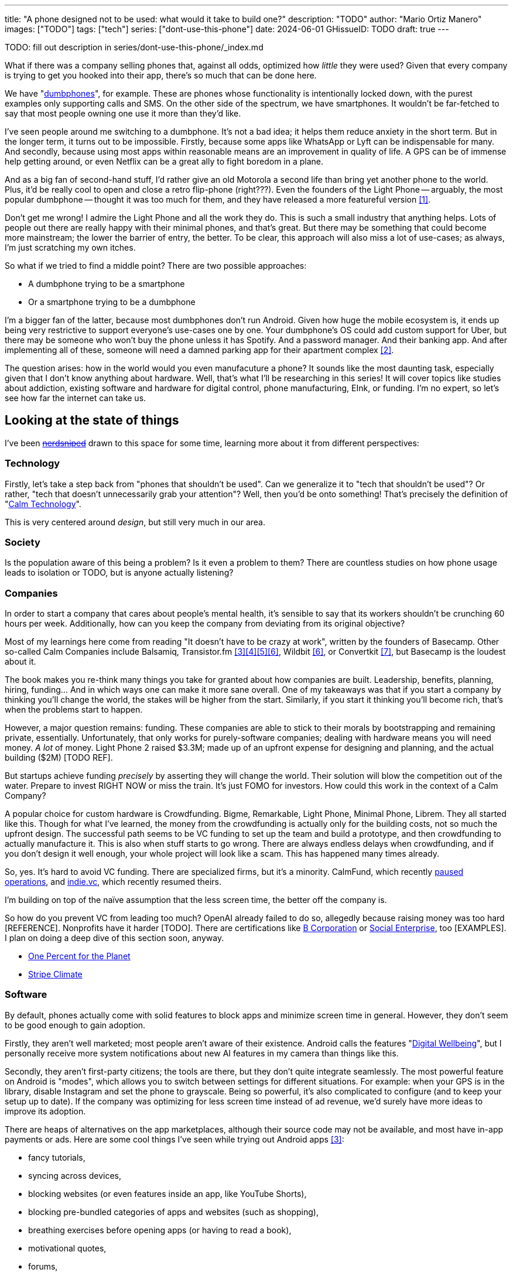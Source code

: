 ---
title: "A phone designed not to be used: what would it take to build one?"
description: "TODO"
author: "Mario Ortiz Manero"
images: ["TODO"]
tags: ["tech"]
series: ["dont-use-this-phone"]
date: 2024-06-01
GHissueID: TODO
draft: true
---

TODO: fill out description in series/dont-use-this-phone/_index.md

What if there was a company selling phones that, against all odds, optimized how
_little_ they were used? Given that every company is trying to get you hooked
into their app, there's so much that can be done here.

We have "https://en.wikipedia.org/wiki/Feature_phone[dumbphones]", for example.
These are phones whose functionality is intentionally locked down, with the
purest examples only supporting calls and SMS. On the other side of the
spectrum, we have smartphones. It wouldn't be far-fetched to say that most
people owning one use it more than they'd like.

I've seen people around me switching to a dumbphone. It's not a bad idea; it
helps them reduce anxiety in the short term. But in the longer term, it turns
out to be impossible. Firstly, because some apps like WhatsApp or Lyft can be
indispensable for many. And secondly, because using most apps within reasonable
means are an improvement in quality of life. A GPS can be of immense help
getting around, or even Netflix can be a great ally to fight boredom in a plane.

And as a big fan of second-hand stuff, I'd rather give an old Motorola a second
life than bring yet another phone to the world. Plus, it'd be really cool to
open and close a retro flip-phone (right???). Even the founders of the Light
Phone -- arguably, the most popular dumbphone -- thought it was too much for
them, and they have released a more featureful version <<light-phone-v1>>.

Don't get me wrong! I admire the Light Phone and all the work they do. This is
such a small industry that anything helps. Lots of people out there are really
happy with their minimal phones, and that's great. But there may be something
that could become more mainstream; the lower the barrier of entry, the better.
To be clear, this approach will also miss a lot of use-cases; as always, I'm
just scratching my own itches.

So what if we tried to find a middle point? There are two possible approaches:

* A dumbphone trying to be a smartphone
* Or a smartphone trying to be a dumbphone

I'm a bigger fan of the latter, because most dumbphones don't run Android. Given
how huge the mobile ecosystem is, it ends up being very restrictive to support
everyone's use-cases one by one. Your dumbphone's OS could add custom support
for Uber, but there may be someone who won't buy the phone unless it has
Spotify. And a password manager. And their banking app. And after implementing
all of these, someone will need a damned parking app for their apartment complex
<<parking>>.

The question arises: how in the world would you even manufacuture a phone? It
sounds like the most daunting task, especially given that I don't know anything
about hardware. Well, that's what I'll be researching in this series! It will
cover topics like studies about addiction, existing software and hardware for
digital control, phone manufacturing, EInk, or funding. I'm no expert, so let's
see how far the internet can take us.

== Looking at the state of things

I've been https://xkcd.com/356/[+++<s>nerdsniped</s>+++] drawn to this space for
some time, learning more about it from different perspectives:

=== Technology

Firstly, let's take a step back from "phones that shouldn't be used". Can we
generalize it to "tech that shouldn't be used"? Or rather, "tech that doesn't
unnecessarily grab your attention"? Well, then you'd be onto something! That's
precisely the definition of "https://en.wikipedia.org/wiki/Calm_technology[Calm
Technology]".

This is very centered around _design_, but still very much in our area.

=== Society

Is the population aware of this being a problem? Is it even a problem to them?
There are countless studies on how phone usage leads to isolation or TODO, but
is anyone actually listening?

=== Companies

In order to start a company that cares about people's mental health, it's
sensible to say that its workers shouldn't be crunching 60 hours per week.
Additionally, how can you keep the company from deviating from its original
objective?

Most of my learnings here come from reading "It doesn't have to be crazy at
work", written by the founders of Basecamp. Other so-called Calm Companies
include Balsamiq, Transistor.fm
<<calm-transistor>><<build-your-saas>><<transistor-handbook>><<transistor-justin>>,
Wildbit <<wildbit>>, or Convertkit <<convertkit>>, but Basecamp is the loudest
about it.

The book makes you re-think many things you take for granted about how companies
are built. Leadership, benefits, planning, hiring, funding... And in which ways
one can make it more sane overall. One of my takeaways was that if you start a
company by thinking you'll change the world, the stakes will be higher from the
start. Similarly, if you start it thinking you'll become rich, that's when the
problems start to happen.

However, a major question remains: funding. These companies are able to stick to
their morals by bootstrapping and remaining private, essentially. Unfortunately,
that only works for purely-software companies; dealing with hardware means you
will need money. _A lot_ of money. Light Phone 2 raised $3.3M; made up of an
upfront expense for designing and planning, and the actual building ($2M) [TODO
REF].

But startups achieve funding _precisely_ by asserting they will change the
world. Their solution will blow the competition out of the water. Prepare to
invest RIGHT NOW or miss the train. It's just FOMO for investors. How could this
work in the context of a Calm Company?

A popular choice for custom hardware is Crowdfunding. Bigme, Remarkable, Light
Phone, Minimal Phone, Librem. They all started like this. Though for what I've
learned, the money from the crowdfunding is actually only for the building
costs, not so much the upfront design. The successful path seems to be VC
funding to set up the team and build a prototype, and then crowdfunding to
actually manufacture it. This is also when stuff starts to go wrong. There are
always endless delays when crowdfunding, and if you don't design it well enough,
your whole project will look like a scam. This has happened many times already.

So, yes. It's hard to avoid VC funding. There are specialized firms, but it's a
minority. CalmFund, which recently https://calmfund.com/writing/pause[paused
operations], and https://www.indie.vc/[indie.vc], which recently resumed theirs.

I'm building on top of the naïve assumption that the less screen time, the
better off the company is.

So how do you prevent VC from leading too much? OpenAI already failed to do so,
allegedly because raising money was too hard [REFERENCE]. Nonprofits have it
harder [TODO]. There are certifications like
https://en.m.wikipedia.org/wiki/B_Corporation_(certification)[B Corporation] or
https://en.m.wikipedia.org/wiki/Social_enterprise[Social Enterprise], too
[EXAMPLES]. I plan on doing a deep dive of this section soon, anyway.

- https://www.onepercentfortheplanet.org/[One Percent for the Planet]
- https://stripe.com/en-ca/climate[Stripe Climate]

=== Software

By default, phones actually come with solid features to block apps and minimize
screen time in general. However, they don't seem to be good enough to gain
adoption.

Firstly, they aren't well marketed; most people aren't aware of their existence.
Android calls the features "https://www.android.com/digital-wellbeing/[Digital
Wellbeing]", but I personally receive more system notifications about new AI
features in my camera than things like this.

Secondly, they aren't first-party citizens; the tools are there, but they don't
quite integrate seamlessly. The most powerful feature on Android is "modes",
which allows you to switch between settings for different situations. For
example: when your GPS is in the library, disable Instagram and set the phone to
grayscale. Being so powerful, it's also complicated to configure (and to keep
your setup up to date). If the company was optimizing for less screen time
instead of ad revenue, we'd surely have more ideas to improve its adoption.

There are heaps of alternatives on the app marketplaces, although their source
code may not be available, and most have in-app payments or ads. Here are some
cool things I've seen while trying out Android apps <<apps>>:

- fancy tutorials,
- syncing across devices,
- blocking websites (or even features inside an app, like YouTube Shorts),
- blocking pre-bundled categories of apps and websites (such as shopping),
- breathing exercises before opening apps (or having to read a book),
- motivational quotes,
- forums,
- a floating timer indicating total usage on that day,
- notification filtering and bundling,
- gamification (competing against yourself or friends),
- comprehensive statistics,
- or having someone else to control your usage.

Not everything is limited to blocking apps; there are also minimal app launchers
<<launchers>> or simpler productivity timers <<timers>>. {{< app
name="minimalist phone" android="com.qqlabs.minimalistlauncher" >}} does well in
the "seamless experience" department, taking over your launcher and providing
ways to control how you open apps. I don't want to do an exhaustive analysis,
but just looking for "digital control" or "block apps" will already return many
results. It's worth downloading a few until you find your favorite anyway.

Manufacturers have it much easier, though, given that they have full system
access. For instance, the open-source app {{< app name="TimeLimit"
android="io.timelimit.android.google.store" >}} is an even more configurable
alternative to "Digital Wellness". But being external, it needs to start with a
long (and worrying) step to grant permissions. This alone is one step too many
to make it widespread -- I'd argue that even having to install it is too much.

To improve the user experience, some apps make emphasis on explaining how to use
their features. Others avoid it by trying to be smarter; they have your current
phone's usage data, so they already know which apps you use too much. One last
approach is to be opinionated and only support a subset of features that may
integrate better or have more impact. The Light Phone does this by only
providing their limited list of apps and features; if you're missing one, maybe
you'll get it, but maybe not.

Something else raising the barrier of entry is monetization. Although necessary,
some subscription models can be too much. A particularly creative app I liked
was {{< app name="Digital Detox" android="com.urbandroid.ddc" >}}, which makes
you pay $2 upon failing to meet your goals.

It's just great to have so many options, and not being locked in to any of them.
Different solutions for different people.

// The issue is that phones are essential for emergencies. Urgencies aren't just
// making a call, but also sending an important Slack message, making a
// transaction, or taking a photo of something you need to remember. Otherwise,
// it'd be super easy to just set a hard limit on how many hours you can spend, and
// ensure people don't cheat.

=== Accessories

Some products allow you to disable apps based on physical access to the device.
Requiring NFC to unlock apps can help break the habit of opening Instagram
automatically, turning it into a conscious decision. You can also block the apps
and leave the device at home to fully disconnect.

A couple of options are https://getbrick.app/[Brick] and
https://www.unpluq.com/[UnPluq]. They only solve part of the issue, though, and
UnPluq follows a subscription-based model that costs 70€ per year. Still, they
seem to work well for some folks, which is awesome.

=== Phones

A common pattern is the usage of EInk displays. EInk is commonly seen on
e-readers, as an alternative that TODO. And it turns out that its
performance can be much better than your crappy Kindle, which takes 5 seconds to
skip to the next page. There's even now color EInk, with Kindle releasing its
first version in 2014 [TODO: link].

TODO: VIDEO

Some of the most popular brands are HiSense and Boox. However, they aren't that
well marketed nor supported outside of Asia. There are also some new startups
catching up releasing new devices, such as Mudita or Daylight, but they aren't
quite there yet. Anyhow, I plan on diving deeper into this in a later article.

A simpler approach is what GHOST does. Based on the Pixel, they make some
modifications and resell it. No need to deal with manufacturers.

== Wrapping up

I hope this can eventually be "a thing". Just like there are movements for
"sustainability" or "diversity", there should also be for better digital
control. To me, it has a strong relationship with mental health, and there's a
lot to improve in that regard.

Building something in this area would be exciting. Manufacturing a phone sounds
like a crazy idea, but who knows where the future will take you :)

[bibliography]
== References

- [[[light-phone-v1, 1]]]
  https://www.theverge.com/2019/9/4/20847717/light-phone-2-minimalist-features-design-keyboard-crowdfunding[The
  high hopes of the low-tech phone -- The Verge]
- [[[parking,        2]]]
  https://www.reddit.com/r/dumbphones/comments/sjtkm2/i_have_to_use_an_app_to_open_my_apartment_complex/[I
  have to use an app to open my apartment complex parking gate, the app is
  called Gatewise. My lease does not mention anything about needing a smartphone
  or the use of any apps for garage access. Street parking is not an option. I
  just want technological equity -- r/dumbphones]
- [[[calm-transistor,3]]]
  https://www.reddit.com/r/SaaS/comments/nrjsao/im_40_years_old_and_i_finally_bootstrapped_a_saas/[I'm
  40 years old and I finally bootstrapped a SaaS, Transistor.fm, to millions in
  revenue (with a co-founder!) -- r/SaaS]
- [[[build-your-saas,4]]]
  https://saas.transistor.fm/episodes[Build Your SaaS -- transistor.fm]
- [[[transistor-handbook, 5]]]
  https://github.com/TransistorFM/handbook/blob/master/values.md[What are our
  values? -- GitHub TransistorFM/handbook]
- [[[transistor-justin,  6]]] https://justinjackson.ca/[Justin Jackson
  (co-founder of Transistor.fm)]
- [[[wildbit,        6]]] https://wildbit.com/[Wildbit]
- [[[convertkit,     7]]] https://convertkit.com/handbook[The ConvertKit Team
  Handbook]
- [[[apps,           3]]] Digital control:
    {{< app name="AppBlock" android="cz.mobilesoft.appblock" >}},
    {{< app name="Freedom" android="to.freedom.android2" ios="freedom-screen-time-control/id1269788228" >}},
    {{< app name="YourHour" android="com.mindefy.phoneaddiction.mobilepe" >}},
    {{< app name="Digital Detox" android="com.urbandroid.ddc" >}},
    {{< app name="StayFree" android="com.burockgames.timeclocker" >}},
    {{< app name="Stay Focused" android="com.stayfocused" >}},
    {{< app name="StayOff" android="com.app.floatingapptimer.com" >}},
    {{< app name="ActionDash" android="com.actiondash.playstore" >}},
    {{< app name="ClearSpace" ios="clearspace-reduce-screen-time/id1572515807" >}},
    {{< app name="Refocus" ios="refocus-app-website-blocker/id1645639057" >}},
    {{< app name="Opal" ios="opal-screen-time-for-focus/id1497465230" >}}
    {{< app name="Jomo" ios="jomo-screen-time-blocker/id1609960918" >}}
- [[[launchers,      4]]] Launchers:
    {{< app name="Olauncher" android="app.olauncher" >}},
    {{< app name="minimalist phone" android="com.qqlabs.minimalistlauncher" >}},
    {{< app name="Indistract" android="com.indistractablelauncher.android" >}},
    {{< app name="Blank Spaces" ios="blank-spaces-app/id1570856853" >}}
- [[[timers,         5]]] Productivity timers:
    {{< app name="Forest" android="cc.forestapp" >}},
    {{< app name="Flora" ios="flora-green-focus/id1225155794" >}},
    {{< app name="Plantie" ios="plantie-stay-focused/id1135988868" >}}
